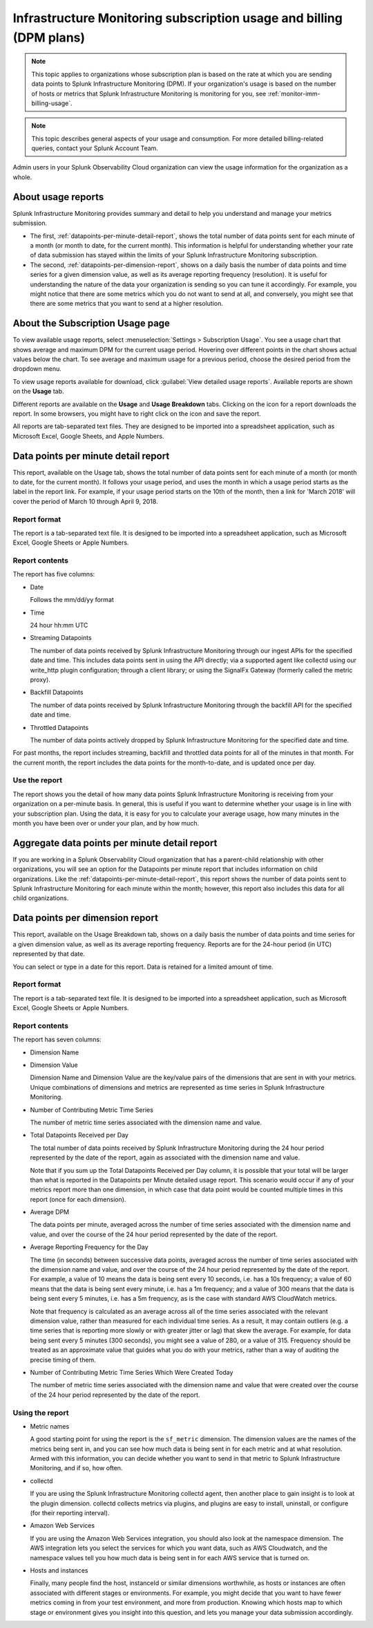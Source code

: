 .. _dpm-usage:

**********************************************************************************
Infrastructure Monitoring subscription usage and billing (DPM plans)
**********************************************************************************

.. meta::
      :description: Monitor Splunk Infrastructure Monitoring subscription usage for DPM plans. 

.. note:: 

   This topic applies to organizations whose subscription plan is based on the rate at which you are sending data points to Splunk Infrastructure Monitoring (DPM). If your organization's usage is based on the number of hosts or metrics that Splunk Infrastructure Monitoring is monitoring for you, see :ref:`monitor-imm-billing-usage`.


.. note:: This topic describes general aspects of your usage and consumption. For more detailed billing-related queries, contact your Splunk Account Team.

Admin users in your Splunk Observability Cloud organization can view the usage information for the
organization as a whole.


.. _dpm-usage-about:


About usage reports
=============================================================================

Splunk Infrastructure Monitoring provides summary and detail to help you understand and manage your metrics submission.

-  The first, :ref:`datapoints-per-minute-detail-report`, shows the total number of data points sent for each minute of a month (or month to date, for the current month). This information is helpful for understanding whether your rate of data submission has stayed within the limits of your Splunk Infrastructure Monitoring subscription.

-  The second, :ref:`datapoints-per-dimension-report`, shows on a daily basis the number of data points and time series for a given dimension value, as well as its average reporting frequency (resolution). It is useful for understanding the nature of the data your organization is sending so you can tune it accordingly. For example, you might notice that there are some metrics which you do not want to send at all, and conversely, you might see that there are some metrics that you want to send at a higher resolution.


.. _dpm-using-page:


About the Subscription Usage page
=============================================================================

To view available usage reports, select :menuselection:`Settings > Subscription Usage`. You see a usage chart that shows average and maximum DPM for the current usage period. Hovering over different points in the chart shows actual values below the chart. To see average and maximum usage for a previous period, choose the desired period from the dropdown menu.

.. image:: /_images/admin/dpm-usage-max.png
      :alt: Maximum usage chart for the usage period from Nov 1 - Dec 1
      :width: 85%

.. _dpm-usage-report:

To view usage reports available for download, click :guilabel:`View detailed usage reports`. Available reports are shown on the :strong:`Usage` tab.

.. image:: /_images/admin/dpm-summary-tab.png
      :width: 99%

Different reports are available on the :strong:`Usage` and :strong:`Usage Breakdown` tabs. Clicking on the icon for a report downloads the report. In some browsers, you might have to right click on the icon and save the report. 

All reports are tab-separated text files. They are designed to be imported into a spreadsheet application, such as Microsoft Excel, Google Sheets, and Apple Numbers.


.. _datapoints-per-minute-detail-report:

Data points per minute detail report
=============================================================================

This report, available on the Usage tab, shows the total number of data points sent for each minute of a month (or month to date, for the current month). It follows your usage period, and uses the month in which a usage period starts as the label in the report link. For example, if your usage period starts on the 10th of the month, then a link for 'March 2018' will cover the period of March 10 through April 9, 2018.


Report format
-------------------------------------------------------------------


The report is a tab-separated text file. It is designed to be imported into a spreadsheet application, such as Microsoft Excel, Google Sheets or Apple Numbers.

Report contents
-------------------------------------------------------------------

The report has five columns:

-  Date

   Follows the mm/dd/yy format
   
-  Time

   24 hour hh:mm UTC
   
-  Streaming Datapoints

   The number of data points received by Splunk Infrastructure Monitoring through our ingest APIs for the specified date and time. This includes data points sent in using the API directly; via a supported agent like collectd using our write_http plugin configuration; through a client library; or using the SignalFx Gateway (formerly called the metric proxy).

-  Backfill Datapoints

   The number of data points received by Splunk Infrastructure Monitoring through the backfill API for the specified date and time.

-  Throttled Datapoints

   The number of data points actively dropped by Splunk Infrastructure Monitoring for the specified date and time.

For past months, the report includes streaming, backfill and throttled data points for all of the minutes in that month. For the current month, the report includes the data points for the month-to-date, and is updated once per day.

Use the report
-------------------------------------------------------------------


The report shows you the detail of how many data points Splunk Infrastructure Monitoring is receiving from your organization on a per-minute basis. In general, this is useful if you want to determine whether your usage is in line with your subscription plan. Using the data, it is easy for you to calculate your average usage, how many minutes in the month you have been over or under your plan, and by how much.


.. _aggregate-datapoints-per-minute-detail-report:

Aggregate data points per minute detail report
=============================================================================

If you are working in a Splunk Observability Cloud organization that has a parent-child relationship with other organizations, you will see an option for the Datapoints per minute report that includes information on child organizations. Like the :ref:`datapoints-per-minute-detail-report`, this report shows the number of data points sent to Splunk Infrastructure Monitoring for each minute within the month; however, this report also includes this data for all child organizations.


.. _datapoints-per-dimension-report:

Data points per dimension report
=============================================================================

This report, available on the Usage Breakdown tab, shows on a daily basis the number of data points and time series for a given dimension value, as well as its average reporting frequency.  Reports are for the 24-hour period (in UTC) represented by that date.

You can select or type in a date for this report. Data is retained for a limited amount of time.

Report format
-------------------------------------------------------------------

The report is a tab-separated text file. It is designed to be imported into a spreadsheet application, such as Microsoft Excel, Google Sheets or Apple Numbers.

Report contents
-------------------------------------------------------------------


The report has seven columns:

-  Dimension Name

-  Dimension Value

   Dimension Name and Dimension Value are the key/value pairs of the dimensions that are sent in with your metrics. Unique combinations of dimensions and metrics are represented as time series in Splunk Infrastructure Monitoring.

-  Number of Contributing Metric Time Series

   The number of metric time series associated with the dimension name and value.

-  Total Datapoints Received per Day

   The total number of data points received by Splunk Infrastructure Monitoring during the 24 hour period represented by the date of the report, again as associated with the dimension name and value.

   Note that if you sum up the Total Datapoints Received per Day column, it is possible that your total will be larger than what is reported in the Datapoints per Minute detailed usage report. This scenario would occur if any of your metrics report more than one dimension, in which case that data point would be counted multiple times in this report (once for each dimension).

-  Average DPM

   The data points per minute, averaged across the number of time series associated with the dimension name and value, and over the course of the 24 hour period represented by the date of the report.


-  Average Reporting Frequency for the Day

   The time (in seconds) between successive data points, averaged across the number of time series associated with the dimension name and value, and over the course of the 24 hour period represented by the date of the report. For example, a value of 10 means the data is being sent every 10 seconds, i.e. has a 10s frequency; a value of 60 means that the data is being sent every minute, i.e. has a 1m frequency; and a value of 300 means that the data is being sent every 5 minutes, i.e. has a 5m frequency, as is the case with standard AWS CloudWatch metrics.

   Note that frequency is calculated as an average across all of the time series associated with the relevant dimension value, rather than measured for each individual time series. As a result, it may contain outliers (e.g. a time series that is reporting more slowly or with greater jitter or lag) that skew the average. For example, for data being sent every 5 minutes (300 seconds), you might see a value of 280, or a value of 315. Frequency should be treated as an approximate value that guides what you do with your metrics, rather than a way of auditing the precise timing of them.

-  Number of Contributing Metric Time Series Which Were Created Today

   The number of metric time series associated with the dimension name and value that were created over the course of the 24 hour period represented by the date of the report.


Using the report
-------------------------------------------------------------------


-  Metric names

   A good starting point for using the report is the ``sf_metric`` dimension. The dimension values are the names of the metrics being sent in, and you can see how much data is being sent in for each metric and at what resolution. Armed with this information, you can decide whether you want to send in that metric to Splunk Infrastructure Monitoring, and if so, how often.

-  collectd

   If you are using the Splunk Infrastructure Monitoring collectd agent, then another place to gain insight is to look at the plugin dimension. collectd collects metrics via plugins, and plugins are easy to install, uninstall, or configure (for their reporting interval).

-  Amazon Web Services

   If you are using the Amazon Web Services integration, you should also look at the namespace dimension. The AWS integration lets you select the services for which you want data, such as AWS Cloudwatch, and the namespace values tell you how much data is being sent in for each AWS service that is turned on.

-  Hosts and instances

   Finally, many people find the host, instanceId or similar dimensions worthwhile, as hosts or instances are often associated with different stages or environments. For example, you might decide that you want to have fewer metrics coming in from your test environment, and more from production. Knowing which hosts map to which stage or environment gives you insight into this question, and lets you manage your data submission accordingly.



